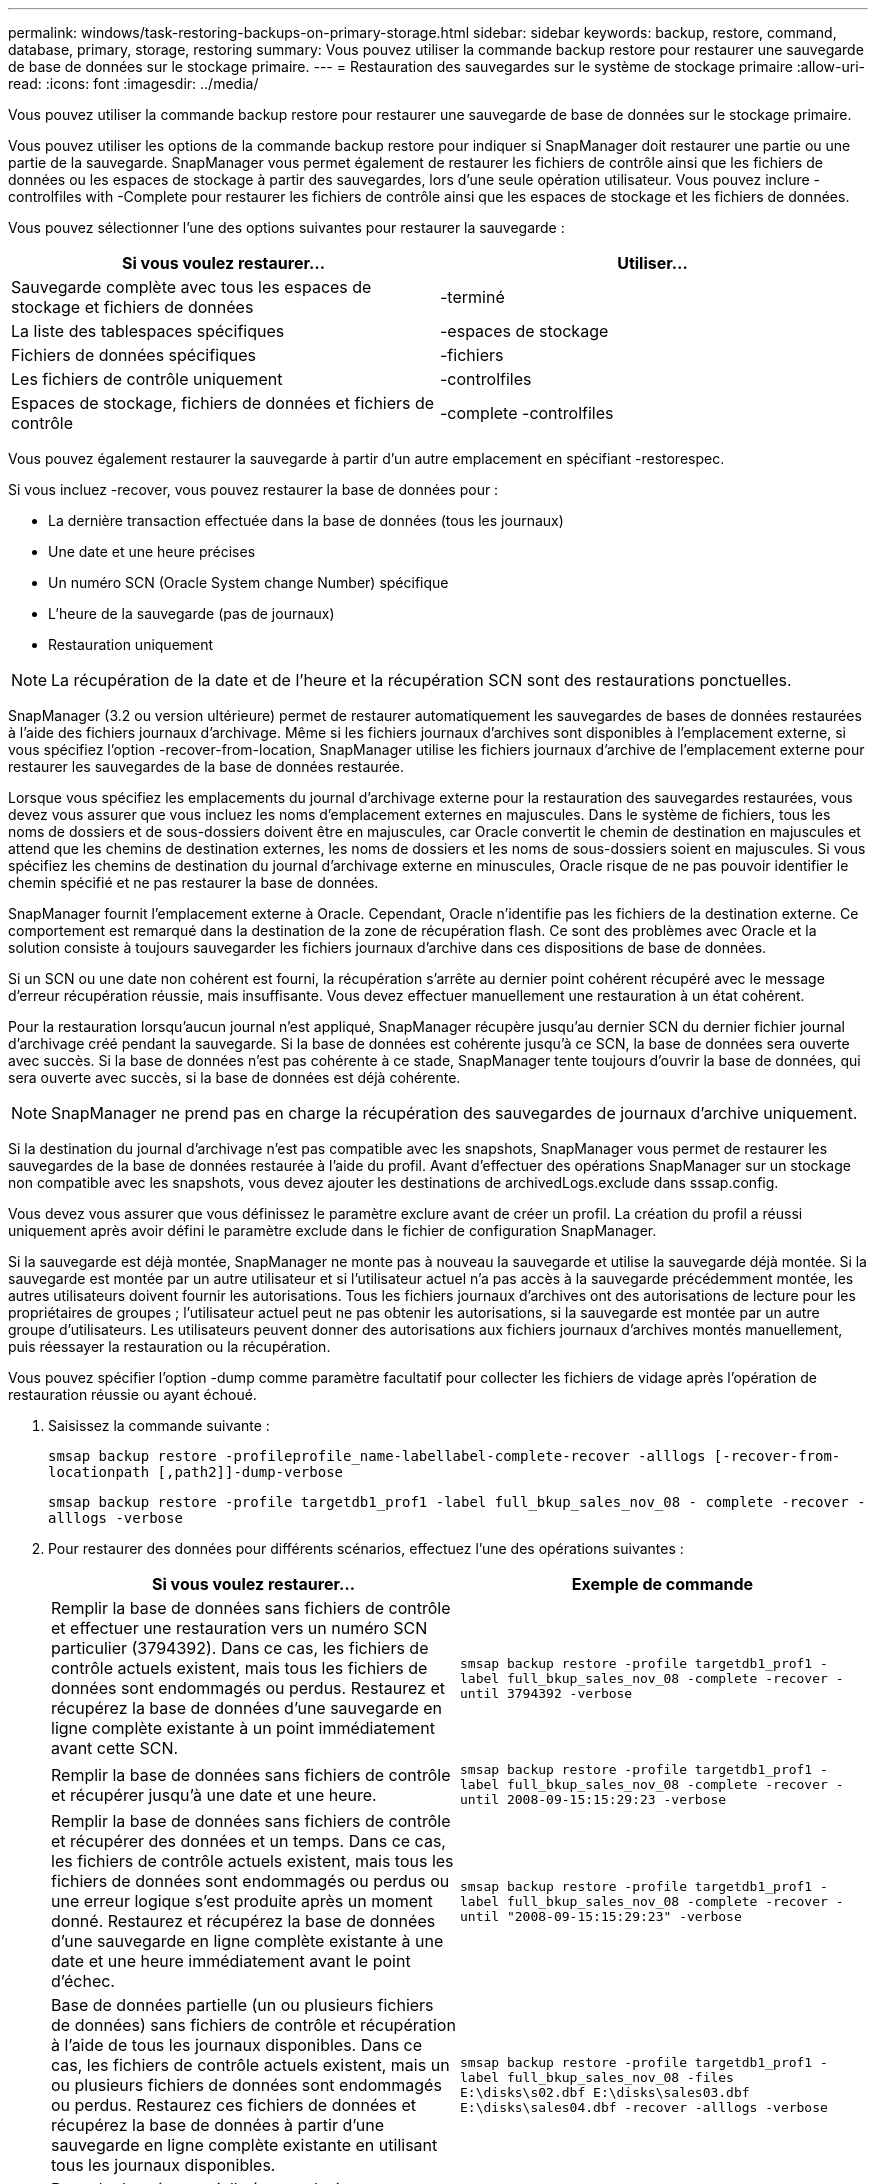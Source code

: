 ---
permalink: windows/task-restoring-backups-on-primary-storage.html 
sidebar: sidebar 
keywords: backup, restore, command, database, primary, storage, restoring 
summary: Vous pouvez utiliser la commande backup restore pour restaurer une sauvegarde de base de données sur le stockage primaire. 
---
= Restauration des sauvegardes sur le système de stockage primaire
:allow-uri-read: 
:icons: font
:imagesdir: ../media/


[role="lead"]
Vous pouvez utiliser la commande backup restore pour restaurer une sauvegarde de base de données sur le stockage primaire.

Vous pouvez utiliser les options de la commande backup restore pour indiquer si SnapManager doit restaurer une partie ou une partie de la sauvegarde. SnapManager vous permet également de restaurer les fichiers de contrôle ainsi que les fichiers de données ou les espaces de stockage à partir des sauvegardes, lors d'une seule opération utilisateur. Vous pouvez inclure -controlfiles with -Complete pour restaurer les fichiers de contrôle ainsi que les espaces de stockage et les fichiers de données.

Vous pouvez sélectionner l'une des options suivantes pour restaurer la sauvegarde :

[cols="1a,1a"]
|===
| Si vous voulez restaurer... | Utiliser... 


 a| 
Sauvegarde complète avec tous les espaces de stockage et fichiers de données
 a| 
-terminé



 a| 
La liste des tablespaces spécifiques
 a| 
-espaces de stockage



 a| 
Fichiers de données spécifiques
 a| 
-fichiers



 a| 
Les fichiers de contrôle uniquement
 a| 
-controlfiles



 a| 
Espaces de stockage, fichiers de données et fichiers de contrôle
 a| 
-complete -controlfiles

|===
Vous pouvez également restaurer la sauvegarde à partir d'un autre emplacement en spécifiant -restorespec.

Si vous incluez -recover, vous pouvez restaurer la base de données pour :

* La dernière transaction effectuée dans la base de données (tous les journaux)
* Une date et une heure précises
* Un numéro SCN (Oracle System change Number) spécifique
* L'heure de la sauvegarde (pas de journaux)
* Restauration uniquement



NOTE: La récupération de la date et de l'heure et la récupération SCN sont des restaurations ponctuelles.

SnapManager (3.2 ou version ultérieure) permet de restaurer automatiquement les sauvegardes de bases de données restaurées à l'aide des fichiers journaux d'archivage. Même si les fichiers journaux d'archives sont disponibles à l'emplacement externe, si vous spécifiez l'option -recover-from-location, SnapManager utilise les fichiers journaux d'archive de l'emplacement externe pour restaurer les sauvegardes de la base de données restaurée.

Lorsque vous spécifiez les emplacements du journal d'archivage externe pour la restauration des sauvegardes restaurées, vous devez vous assurer que vous incluez les noms d'emplacement externes en majuscules. Dans le système de fichiers, tous les noms de dossiers et de sous-dossiers doivent être en majuscules, car Oracle convertit le chemin de destination en majuscules et attend que les chemins de destination externes, les noms de dossiers et les noms de sous-dossiers soient en majuscules. Si vous spécifiez les chemins de destination du journal d'archivage externe en minuscules, Oracle risque de ne pas pouvoir identifier le chemin spécifié et ne pas restaurer la base de données.

SnapManager fournit l'emplacement externe à Oracle. Cependant, Oracle n'identifie pas les fichiers de la destination externe. Ce comportement est remarqué dans la destination de la zone de récupération flash. Ce sont des problèmes avec Oracle et la solution consiste à toujours sauvegarder les fichiers journaux d'archive dans ces dispositions de base de données.

Si un SCN ou une date non cohérent est fourni, la récupération s'arrête au dernier point cohérent récupéré avec le message d'erreur récupération réussie, mais insuffisante. Vous devez effectuer manuellement une restauration à un état cohérent.

Pour la restauration lorsqu'aucun journal n'est appliqué, SnapManager récupère jusqu'au dernier SCN du dernier fichier journal d'archivage créé pendant la sauvegarde. Si la base de données est cohérente jusqu'à ce SCN, la base de données sera ouverte avec succès. Si la base de données n'est pas cohérente à ce stade, SnapManager tente toujours d'ouvrir la base de données, qui sera ouverte avec succès, si la base de données est déjà cohérente.


NOTE: SnapManager ne prend pas en charge la récupération des sauvegardes de journaux d'archive uniquement.

Si la destination du journal d'archivage n'est pas compatible avec les snapshots, SnapManager vous permet de restaurer les sauvegardes de la base de données restaurée à l'aide du profil. Avant d'effectuer des opérations SnapManager sur un stockage non compatible avec les snapshots, vous devez ajouter les destinations de archivedLogs.exclude dans sssap.config.

Vous devez vous assurer que vous définissez le paramètre exclure avant de créer un profil. La création du profil a réussi uniquement après avoir défini le paramètre exclude dans le fichier de configuration SnapManager.

Si la sauvegarde est déjà montée, SnapManager ne monte pas à nouveau la sauvegarde et utilise la sauvegarde déjà montée. Si la sauvegarde est montée par un autre utilisateur et si l'utilisateur actuel n'a pas accès à la sauvegarde précédemment montée, les autres utilisateurs doivent fournir les autorisations. Tous les fichiers journaux d'archives ont des autorisations de lecture pour les propriétaires de groupes ; l'utilisateur actuel peut ne pas obtenir les autorisations, si la sauvegarde est montée par un autre groupe d'utilisateurs. Les utilisateurs peuvent donner des autorisations aux fichiers journaux d'archives montés manuellement, puis réessayer la restauration ou la récupération.

Vous pouvez spécifier l'option -dump comme paramètre facultatif pour collecter les fichiers de vidage après l'opération de restauration réussie ou ayant échoué.

. Saisissez la commande suivante :
+
`smsap backup restore -profileprofile_name-labellabel-complete-recover -alllogs [-recover-from-locationpath [,path2]]-dump-verbose`

+
`smsap backup restore -profile targetdb1_prof1 -label full_bkup_sales_nov_08 - complete -recover -alllogs -verbose`

. Pour restaurer des données pour différents scénarios, effectuez l'une des opérations suivantes :
+
[cols="1a,1a"]
|===
| Si vous voulez restaurer... | Exemple de commande 


 a| 
Remplir la base de données sans fichiers de contrôle et effectuer une restauration vers un numéro SCN particulier (3794392). Dans ce cas, les fichiers de contrôle actuels existent, mais tous les fichiers de données sont endommagés ou perdus. Restaurez et récupérez la base de données d'une sauvegarde en ligne complète existante à un point immédiatement avant cette SCN.
 a| 
`smsap backup restore -profile targetdb1_prof1 -label full_bkup_sales_nov_08 -complete -recover -until 3794392 -verbose`



 a| 
Remplir la base de données sans fichiers de contrôle et récupérer jusqu'à une date et une heure.
 a| 
`smsap backup restore -profile targetdb1_prof1 -label full_bkup_sales_nov_08 -complete -recover -until 2008-09-15:15:29:23 -verbose`



 a| 
Remplir la base de données sans fichiers de contrôle et récupérer des données et un temps. Dans ce cas, les fichiers de contrôle actuels existent, mais tous les fichiers de données sont endommagés ou perdus ou une erreur logique s'est produite après un moment donné. Restaurez et récupérez la base de données d'une sauvegarde en ligne complète existante à une date et une heure immédiatement avant le point d'échec.
 a| 
`smsap backup restore -profile targetdb1_prof1 -label full_bkup_sales_nov_08 -complete -recover -until "2008-09-15:15:29:23" -verbose`



 a| 
Base de données partielle (un ou plusieurs fichiers de données) sans fichiers de contrôle et récupération à l'aide de tous les journaux disponibles. Dans ce cas, les fichiers de contrôle actuels existent, mais un ou plusieurs fichiers de données sont endommagés ou perdus. Restaurez ces fichiers de données et récupérez la base de données à partir d'une sauvegarde en ligne complète existante en utilisant tous les journaux disponibles.
 a| 
`smsap backup restore -profile targetdb1_prof1 -label full_bkup_sales_nov_08 -files E:\disks\s02.dbf E:\disks\sales03.dbf E:\disks\sales04.dbf -recover -alllogs -verbose`



 a| 
Base de données partielle (un ou plusieurs espaces de stockage) sans fichiers de contrôle et restauration à l'aide de tous les journaux disponibles. Dans ce cas, les fichiers de contrôle actuels existent, mais un ou plusieurs espaces de stockage sont supprimés ou l'un des autres fichiers de données appartenant à l'espace table est endommagé ou perdu. Restaurer ces espaces de stockage et récupérer la base de données à partir d'une sauvegarde en ligne complète existante à l'aide de tous les journaux disponibles.
 a| 
`smsap backup restore -profile targetdb1_prof1 -label full_bkup_sales_nov_08 -tablespaces users -recover -alllogs -verbose`



 a| 
Contrôlez uniquement les fichiers et restaurez-les à l'aide de tous les journaux disponibles. Dans ce cas, les fichiers de données existent, mais tous les fichiers de contrôle sont endommagés ou perdus. Restaurez uniquement les fichiers de contrôle et récupérez la base de données à partir d'une sauvegarde en ligne complète existante en utilisant tous les journaux disponibles.
 a| 
`smsap backup restore -profile targetdb1_prof1 -label full_bkup_sales_nov_08 -controlfiles -recover -alllogs -verbose`



 a| 
Base de données complète sans fichiers de contrôle et récupération à l'aide des fichiers de contrôle de sauvegarde et de tous les journaux disponibles. Dans ce cas, tous les fichiers de données sont endommagés ou perdus. Restaurez uniquement les fichiers de contrôle et récupérez la base de données à partir d'une sauvegarde en ligne complète existante en utilisant tous les journaux disponibles.
 a| 
`smsap backup restore -profile targetdb1_prof1 -label full_bkup_sales_nov_08 -complete -using-backup-controlfile -recover -alllogs -verbose`



 a| 
Récupérez la base de données restaurée à l'aide des fichiers journaux d'archive à partir de l'emplacement du journal d'archivage externe.
 a| 
`smsap backup restore -profile targetdb1_prof1 -label full_bkup_sales_nov_08 -complete -using-backup-controlfile -recover -alllogs -recover-from-location E:\\archive -verbose`

|===
. Spécifiez les emplacements des journaux d'archives externes à l'aide de l'option -recover-from-location.


*Informations connexes*

xref:task-restoring-backups-from-an-alternate-location.adoc[Restauration des sauvegardes à partir d'un autre emplacement]

xref:reference-the-smosmsapbackup-restore-command.adoc[La commande smsap backup restore]
